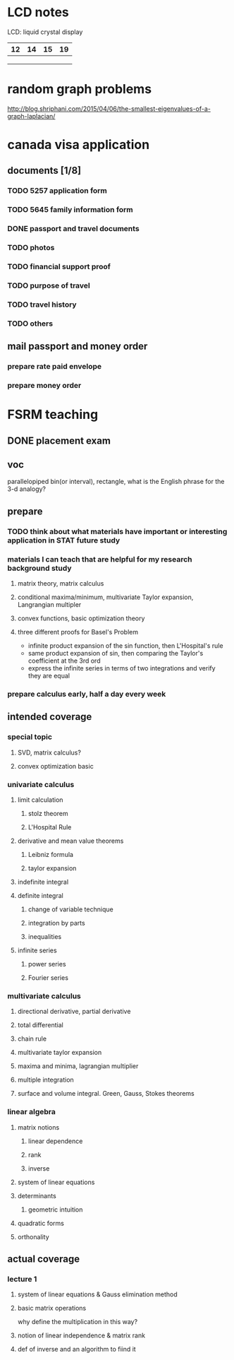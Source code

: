 * LCD notes
LCD: liquid crystal display
| 12 | 14 | 15 | 19 |
|----+----+----+---|
|    |    |    |   |
|    |    |    |   |
|    |    |    |   |

* random graph problems
 http://blog.shriphani.com/2015/04/06/the-smallest-eigenvalues-of-a-graph-laplacian/


* canada visa application

** documents [1/8]
*** TODO 5257 application form

*** TODO 5645 family information form

*** DONE passport and travel documents
CLOSED: [2015-10-21 Wed 17:38]

*** TODO photos

*** TODO financial support proof

*** TODO purpose of travel

*** TODO travel history

*** TODO others

** mail passport and money order

*** prepare rate paid envelope

*** prepare money order

* FSRM teaching

** DONE placement exam
   CLOSED: [2015-09-09 Wed 16:31] SCHEDULED: <2015-08-30 Sun>
** voc
parallelopiped
bin(or interval), rectangle, what is the English phrase for the 3-d analogy?
** prepare
*** TODO think about what materials have important or interesting application in STAT future study
*** materials I can teach that are helpful for my research background study
**** matrix theory, matrix calculus
**** conditional maxima/minimum, multivariate Taylor expansion, Langrangian multipler
**** convex functions, basic optimization theory
**** three different proofs for Basel's Problem
- infinite product expansion of the sin function, then L'Hospital's rule
- same product expansion of sin, then comparing the Taylor's coefficient
  at the 3rd ord
- express the infinite series in terms of two integrations and verify
  they are equal
*** prepare calculus early, half a day every week

** intended coverage

*** special topic 

**** SVD, matrix calculus?

**** convex optimization basic
*** univariate calculus
**** limit calculation
***** stolz theorem
***** L'Hospital Rule
**** derivative and mean value theorems
***** Leibniz formula
***** taylor expansion

**** indefinite integral
**** definite integral
***** change of variable technique
***** integration by parts
***** inequalities
**** infinite series
***** power series
***** Fourier series
*** multivariate calculus

**** directional derivative, partial derivative

**** total differential

**** chain rule
**** multivariate taylor expansion
**** maxima and minima, lagrangian multiplier
**** multiple integration
****  surface and volume integral. Green, Gauss, Stokes theorems
*** linear algebra
**** matrix notions
***** linear dependence
***** rank
***** inverse
**** system of linear equations
**** determinants
***** geometric intuition
**** quadratic forms
**** orthonality
** actual coverage
*** lecture 1
**** system of linear equations & Gauss elimination method
**** basic matrix operations
why define the multiplication in this way?
**** notion of linear independence & matrix rank
**** def of inverse and an algorithm to fiind it
